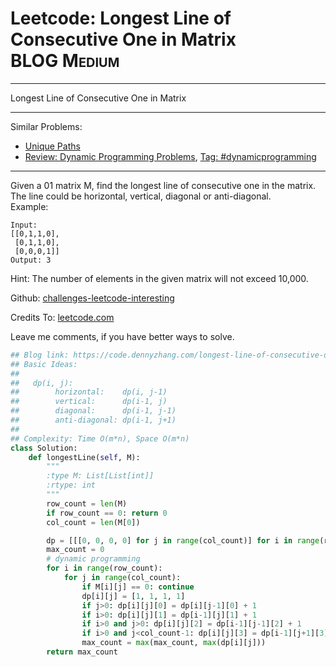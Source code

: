 * Leetcode: Longest Line of Consecutive One in Matrix            :BLOG:Medium:
#+STARTUP: showeverything
#+OPTIONS: toc:nil \n:t ^:nil creator:nil d:nil
:PROPERTIES:
:type:     dynamicprogramming, inspiring
:END:
---------------------------------------------------------------------
Longest Line of Consecutive One in Matrix
---------------------------------------------------------------------
Similar Problems:
- [[https://code.dennyzhang.com/unique-paths][Unique Paths]]
- [[https://code.dennyzhang.com/review-dynamicprogramming][Review: Dynamic Programming Problems]], [[https://code.dennyzhang.com/tag/dynamicprogramming][Tag: #dynamicprogramming]]
---------------------------------------------------------------------
Given a 01 matrix M, find the longest line of consecutive one in the matrix. The line could be horizontal, vertical, diagonal or anti-diagonal.
Example:
#+BEGIN_EXAMPLE
Input:
[[0,1,1,0],
 [0,1,1,0],
 [0,0,0,1]]
Output: 3
#+END_EXAMPLE

Hint: The number of elements in the given matrix will not exceed 10,000.

Github: [[url-external:https://github.com/DennyZhang/challenges-leetcode-interesting/tree/master/longest-line-of-consecutive-one-in-matrix][challenges-leetcode-interesting]]

Credits To: [[url-external:https://leetcode.com/problems/longest-line-of-consecutive-one-in-matrix/description/][leetcode.com]]

Leave me comments, if you have better ways to solve.

#+BEGIN_SRC python
## Blog link: https://code.dennyzhang.com/longest-line-of-consecutive-one-in-matrix
## Basic Ideas:
##
##   dp(i, j): 
##        horizontal:    dp(i, j-1)
##        vertical:      dp(i-1, j)
##        diagonal:      dp(i-1, j-1)
##        anti-diagonal: dp(i-1, j+1)
##
## Complexity: Time O(m*n), Space O(m*n)
class Solution:
    def longestLine(self, M):
        """
        :type M: List[List[int]]
        :rtype: int
        """
        row_count = len(M)
        if row_count == 0: return 0
        col_count = len(M[0])

        dp = [[[0, 0, 0, 0] for j in range(col_count)] for i in range(row_count)]
        max_count = 0
        # dynamic programming
        for i in range(row_count):
            for j in range(col_count):
                if M[i][j] == 0: continue
                dp[i][j] = [1, 1, 1, 1]
                if j>0: dp[i][j][0] = dp[i][j-1][0] + 1
                if i>0: dp[i][j][1] = dp[i-1][j][1] + 1
                if i>0 and j>0: dp[i][j][2] = dp[i-1][j-1][2] + 1
                if i>0 and j<col_count-1: dp[i][j][3] = dp[i-1][j+1][3] + 1
                max_count = max(max_count, max(dp[i][j]))
        return max_count
#+END_SRC
